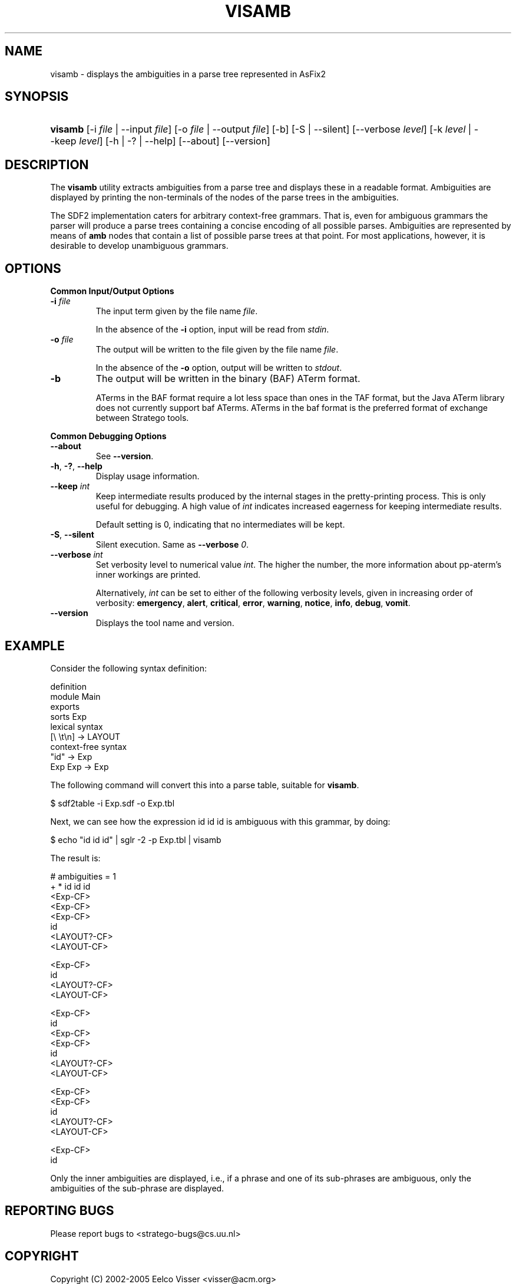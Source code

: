 .\" ** You probably do not want to edit this file directly **
.\" It was generated using the DocBook XSL Stylesheets (version 1.69.1).
.\" Instead of manually editing it, you probably should edit the DocBook XML
.\" source for it and then use the DocBook XSL Stylesheets to regenerate it.
.TH "VISAMB" "1" "08/26/2005" "" "Programs and Tools"
.\" disable hyphenation
.nh
.\" disable justification (adjust text to left margin only)
.ad l
.SH "NAME"
visamb \- displays the ambiguities in a parse tree represented in AsFix2
.SH "SYNOPSIS"
.HP 7
\fBvisamb\fR [\-i\ \fIfile\fR\ |\ \-\-input\ \fIfile\fR] [\-o\ \fIfile\fR\ |\ \-\-output\ \fIfile\fR] [\-b] [\-S\ |\ \-\-silent] [\-\-verbose\ \fIlevel\fR] [\-k\ \fIlevel\fR\ |\ \-\-keep\ \fIlevel\fR] [\-h\ |\ \-?\ |\ \-\-help] [\-\-about] [\-\-version]
.SH "DESCRIPTION"
.PP
The
\fBvisamb\fR
utility extracts ambiguities from a parse tree and displays these in a readable format. Ambiguities are displayed by printing the non\-terminals of the nodes of the parse trees in the ambiguities.
.PP
The SDF2 implementation caters for arbitrary context\-free grammars. That is, even for ambiguous grammars the parser will produce a parse trees containing a concise encoding of all possible parses. Ambiguities are represented by means of
\fBamb\fR
nodes that contain a list of possible parse trees at that point. For most applications, however, it is desirable to develop unambiguous grammars.
.SH "OPTIONS"
.PP
\fBCommon Input/Output Options\fR
.TP
\fB\-i \fR\fB\fIfile\fR\fR
The input term given by the file name
\fI\fIfile\fR\fR.
.sp
In the absence of the
\fB\-i\fR
option, input will be read from
\fIstdin\fR.
.TP
\fB\-o \fR\fB\fIfile\fR\fR
The output will be written to the file given by the file name
\fI\fIfile\fR\fR.
.sp
In the absence of the
\fB\-o\fR
option, output will be written to
\fIstdout\fR.
.TP
\fB\-b\fR
The output will be written in the binary (BAF) ATerm format.
.sp
ATerms in the BAF format require a lot less space than ones in the TAF format, but the Java ATerm library does not currently support baf ATerms. ATerms in the baf format is the preferred format of exchange between Stratego tools.
.PP
\fBCommon Debugging Options\fR
.TP
\fB\-\-about\fR
See
\fB\-\-version\fR.
.TP
\fB\-h\fR, \fB\-?\fR, \fB\-\-help\fR
Display usage information.
.TP
\fB\-\-keep \fR\fB\fIint\fR\fR
Keep intermediate results produced by the internal stages in the pretty\-printing process. This is only useful for debugging. A high value of
\fIint\fR
indicates increased eagerness for keeping intermediate results.
.sp
Default setting is 0, indicating that no intermediates will be kept.
.TP
\fB\-S\fR, \fB\-\-silent\fR
Silent execution. Same as
\fB\-\-verbose \fR\fB\fI0\fR\fR.
.TP
\fB\-\-verbose \fR\fB\fIint\fR\fR
Set verbosity level to numerical value
\fIint\fR. The higher the number, the more information about pp\-aterm's inner workings are printed.
.sp
Alternatively,
\fIint\fR
can be set to either of the following verbosity levels, given in increasing order of verbosity:
\fBemergency\fR,
\fBalert\fR,
\fBcritical\fR,
\fBerror\fR,
\fBwarning\fR,
\fBnotice\fR,
\fBinfo\fR,
\fBdebug\fR,
\fBvomit\fR.
.TP
\fB\-\-version\fR
Displays the tool name and version.
.SH "EXAMPLE"
.PP
Consider the following syntax definition:
.sp
.nf
  definition
  module Main
  exports
    sorts Exp
    lexical syntax
      [\\ \\t\\n] \-> LAYOUT
    context\-free syntax
      "id"    \-> Exp
      Exp Exp \-> Exp
.fi
.PP
The following command will convert this into a parse table, suitable for
\fBvisamb\fR.
.sp
.nf
$ sdf2table \-i Exp.sdf \-o Exp.tbl
.fi
.PP
Next, we can see how the expression
id id id
is ambiguous with this grammar, by doing:
.sp
.nf
$ echo "id id id" | sglr \-2 \-p Exp.tbl | visamb
.fi
.PP
The result is:
.sp
.nf
  # ambiguities = 1
  + * id id id
    <Exp\-CF>
      <Exp\-CF>
        <Exp\-CF>
          id
        <LAYOUT?\-CF>
          <LAYOUT\-CF>

        <Exp\-CF>
          id
      <LAYOUT?\-CF>
        <LAYOUT\-CF>

      <Exp\-CF>
        id
    <Exp\-CF>
      <Exp\-CF>
        id
      <LAYOUT?\-CF>
        <LAYOUT\-CF>

      <Exp\-CF>
        <Exp\-CF>
          id
        <LAYOUT?\-CF>
          <LAYOUT\-CF>

        <Exp\-CF>
          id
 
.fi
.PP
Only the inner ambiguities are displayed, i.e., if a phrase and one of its sub\-phrases are ambiguous, only the ambiguities of the sub\-phrase are displayed.
.SH "REPORTING BUGS"
.PP
Please report bugs to
<stratego\-bugs@cs.uu.nl>
.SH "COPYRIGHT"
.PP
Copyright (C) 2002\-2005 Eelco Visser
<visser@acm.org>
.PP
This library is free software; you can redistribute it and/or modify it under the terms of the GNU Lesser General Public License as published by the Free Software Foundation; either version 2 of the License, or (at your option) any later version.
